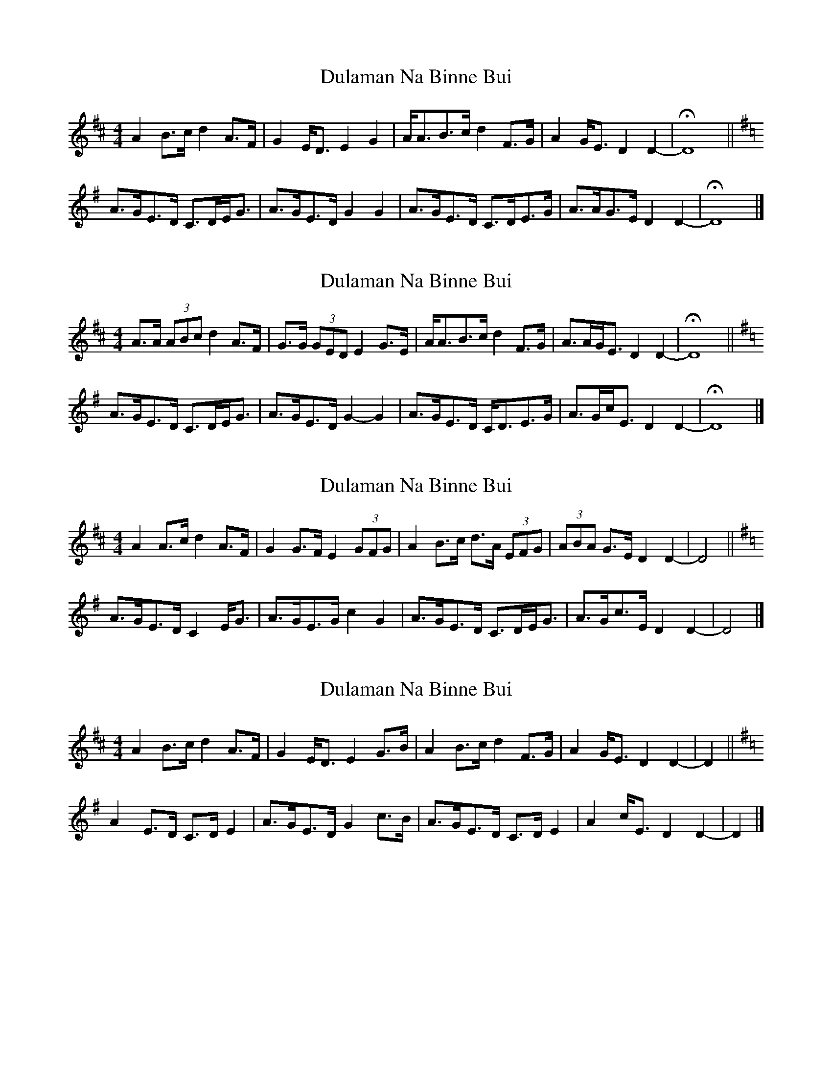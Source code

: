 X: 1
T: Dulaman Na Binne Bui
Z: ceolachan
S: https://thesession.org/tunes/10313#setting10313
R: strathspey
M: 4/4
L: 1/8
K: Dmaj
A2 B>c d2 A>F | G2 E<D E2 G2 |\
A<AB>c d2 F>G | A2 G<E D2 D2- | HD8 ||
K: DMix
A>GE>D C>DE<G | A>GE>D G2 G2 |\
A>GE>D C>DE>G | A>AG>E D2 D2- | HD8 |]
X: 2
T: Dulaman Na Binne Bui
Z: ceolachan
S: https://thesession.org/tunes/10313#setting20296
R: strathspey
M: 4/4
L: 1/8
K: Dmaj
A>A (3ABc d2 A>F | G>G (3GED E2 G>E |\
A<AB>c d2 F>G | A>AG<E D2 D2- | HD8 ||
K: DMix
A>GE>D C>DE<G | A>GE>D G2- G2 |\
A>GE>D C<DE>G | A>Gc<E D2 D2- | HD8 |]
X: 3
T: Dulaman Na Binne Bui
Z: ceolachan
S: https://thesession.org/tunes/10313#setting20297
R: strathspey
M: 4/4
L: 1/8
K: Dmaj
A2 A>c d2 A>F | G2 G>F E2 (3GFG |\
A2 B>c d>A (3EFG | (3ABA G>E D2 D2- | D4 ||
K: DMix
A>GE>D C2 E<G | A>GE>G c2 G2 |\
A>GE>D C>DE<G | A>Gc>E D2 D2- | D4 |]
X: 4
T: Dulaman Na Binne Bui
Z: ceolachan
S: https://thesession.org/tunes/10313#setting21339
R: strathspey
M: 4/4
L: 1/8
K: Dmaj
A2 B>c d2 A>F | G2 E<D E2 G>B |\
A2 B>c d2 F>G | A2 G<E D2 D2- | D2 ||
K: DMix
A2 E>D C>D E2 | A>GE>D G2 c>B |\
A>GE>D C>D E2 | A2 c<E D2 D2- | D2 |]
X: 5
T: Dulaman Na Binne Bui
Z: ceolachan
S: https://thesession.org/tunes/10313#setting21340
R: strathspey
M: 4/4
L: 1/8
K: Dmaj
M: 6/8
ABA ABc | ded A2 F | GAG GED | CDE GFG |
ABA ABc | ded A2 F | GAG EDC | D3- D2 ||
D/F/ |A3 ABc | d3 A2 F | GAG GED | CDE GFG |
ABA A2 c | ded A2 F | GAG EDC | D3- D3 |]
X: 6
T: Dulaman Na Binne Bui
Z: Daniel Parker
S: https://thesession.org/tunes/10313#setting30698
R: strathspey
M: 4/4
L: 1/8
K: Amix
g2|:e<d B>A G>A (3Bcd|e<d B>A B2 d>g|e<d B>A G>A B>d|[1 (3ege d>B (3ABA A>a|:|[2 (3ege d>B (3ABA A>g|
|:e<a a>b a>g e>d|e>d B>A B2 d>g|e<a a>b a>g e>a|[1 g>e d>B A2 A>g|:|[2 g>e d>B A2 g2|>
